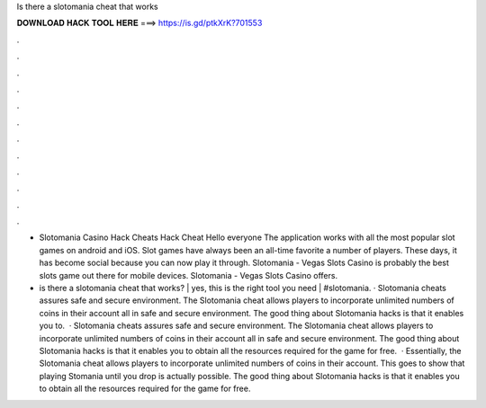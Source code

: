 Is there a slotomania cheat that works



𝐃𝐎𝐖𝐍𝐋𝐎𝐀𝐃 𝐇𝐀𝐂𝐊 𝐓𝐎𝐎𝐋 𝐇𝐄𝐑𝐄 ===> https://is.gd/ptkXrK?701553



.



.



.



.



.



.



.



.



.



.



.



.

- Slotomania Casino Hack Cheats Hack Cheat Hello everyone The application works with all the most popular slot games on android and iOS. Slot games have always been an all-time favorite a number of players. These days, it has become social because you can now play it through. Slotomania - Vegas Slots Casino is probably the best slots game out there for mobile devices. Slotomania - Vegas Slots Casino offers.

- is there a slotomania cheat that works? | yes, this is the right tool you need | #slotomania. · Slotomania cheats assures safe and secure environment. The Slotomania cheat allows players to incorporate unlimited numbers of coins in their account all in safe and secure environment. The good thing about Slotomania hacks is that it enables you to.  · Slotomania cheats assures safe and secure environment. The Slotomania cheat allows players to incorporate unlimited numbers of coins in their account all in safe and secure environment. The good thing about Slotomania hacks is that it enables you to obtain all the resources required for the game for free.  · Essentially, the Slotomania cheat allows players to incorporate unlimited numbers of coins in their account. This goes to show that playing Stomania until you drop is actually possible. The good thing about Slotomania hacks is that it enables you to obtain all the resources required for the game for free.
